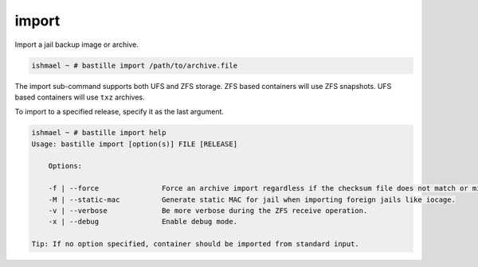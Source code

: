 import
======

Import a jail backup image or archive.

.. code-block:: shell

  ishmael ~ # bastille import /path/to/archive.file

The import sub-command supports both UFS and ZFS storage. ZFS based containers
will use ZFS snapshots. UFS based containers will use ``txz`` archives.

To import to a specified release, specify it as the last argument.

.. code-block:: shell

  ishmael ~ # bastille import help
  Usage: bastille import [option(s)] FILE [RELEASE]

      Options:

      -f | --force               Force an archive import regardless if the checksum file does not match or missing.
      -M | --static-mac          Generate static MAC for jail when importing foreign jails like iocage.
      -v | --verbose             Be more verbose during the ZFS receive operation.
      -x | --debug               Enable debug mode.

  Tip: If no option specified, container should be imported from standard input.